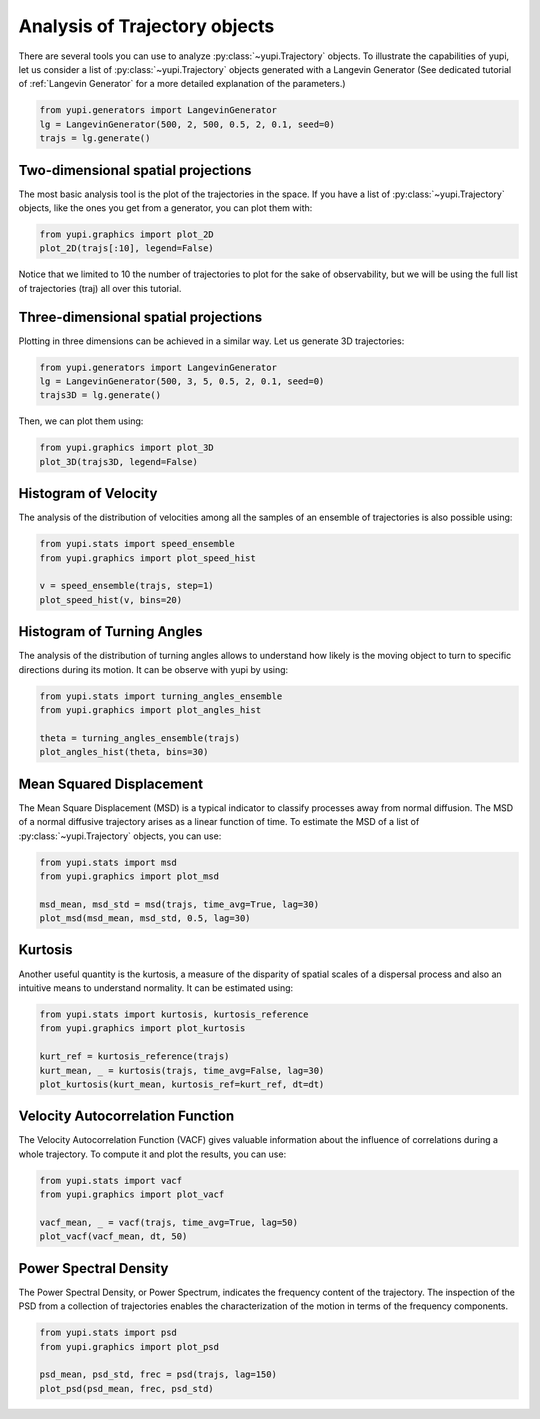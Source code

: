 Analysis of Trajectory objects
------------------------------

There are several tools you can use to analyze :py:class:`~yupi.Trajectory`
objects. To illustrate the capabilities of yupi, let us consider a list of
:py:class:`~yupi.Trajectory` objects  generated with a Langevin Generator (See
dedicated tutorial of :ref:`Langevin Generator` for a more detailed explanation
of the parameters.)


.. code-block:: python

    from yupi.generators import LangevinGenerator
    lg = LangevinGenerator(500, 2, 500, 0.5, 2, 0.1, seed=0)
    trajs = lg.generate()


Two-dimensional spatial projections
===================================

The most basic analysis tool is the plot of the trajectories in the space. If
you have a list of :py:class:`~yupi.Trajectory` objects, like the ones you get
from a generator, you can  plot them with:


.. code-block:: python

    from yupi.graphics import plot_2D
    plot_2D(trajs[:10], legend=False)
  

.. figure:: /images/tutorial001.png
   :alt: Distribution in submodules
   :align: center

Notice that we limited to 10 the number of trajectories to plot for the sake of
observability, but we will be using the full list of trajectories (traj) all
over this tutorial.


Three-dimensional spatial projections
=====================================

Plotting in three dimensions can be achieved in a similar way. Let us generate
3D trajectories:

.. code-block:: python

    from yupi.generators import LangevinGenerator
    lg = LangevinGenerator(500, 3, 5, 0.5, 2, 0.1, seed=0)
    trajs3D = lg.generate()


Then, we can plot them using:

.. code-block:: python

    from yupi.graphics import plot_3D
    plot_3D(trajs3D, legend=False)


.. figure:: /images/tutorial011.png
   :alt: Distribution in submodules
   :align: center


Histogram of Velocity
=====================

The analysis of the distribution of velocities among all the samples of an
ensemble of trajectories is also possible using:

.. code-block:: python

    from yupi.stats import speed_ensemble
    from yupi.graphics import plot_speed_hist

    v = speed_ensemble(trajs, step=1)
    plot_speed_hist(v, bins=20)
  

.. figure:: /images/tutorial002.png
   :alt: Distribution in submodules
   :align: center


Histogram of Turning Angles
===========================

The analysis of the distribution of turning angles allows to understand how
likely is the moving object to turn to specific directions during its motion.
It can be observe with yupi by using:

.. code-block:: python

    from yupi.stats import turning_angles_ensemble
    from yupi.graphics import plot_angles_hist

    theta = turning_angles_ensemble(trajs)
    plot_angles_hist(theta, bins=30)
  

.. figure:: /images/tutorial003.png
   :alt: Distribution in submodules
   :align: center


Mean Squared Displacement
=========================

The Mean Square Displacement (MSD) is a typical indicator to classify processes
away from normal diffusion. The MSD of a normal diffusive trajectory arises as
a linear function of time. To estimate the MSD of a list of
:py:class:`~yupi.Trajectory` objects, you can use:

.. code-block:: python

    from yupi.stats import msd
    from yupi.graphics import plot_msd

    msd_mean, msd_std = msd(trajs, time_avg=True, lag=30)
    plot_msd(msd_mean, msd_std, 0.5, lag=30)
  

.. figure:: /images/tutorial004.png
   :alt: Distribution in submodules
   :align: center


Kurtosis
========

Another useful quantity is the kurtosis, a measure of the disparity of spatial
scales of a dispersal process and also an intuitive means to understand
normality. It can be estimated using:

.. code-block:: python

    from yupi.stats import kurtosis, kurtosis_reference
    from yupi.graphics import plot_kurtosis

    kurt_ref = kurtosis_reference(trajs)
    kurt_mean, _ = kurtosis(trajs, time_avg=False, lag=30)
    plot_kurtosis(kurt_mean, kurtosis_ref=kurt_ref, dt=dt)
  

.. figure:: /images/tutorial005.png
   :alt: Distribution in submodules
   :align: center


Velocity Autocorrelation Function
=================================

The Velocity Autocorrelation Function (VACF) gives valuable information about
the influence of correlations during a whole trajectory. To compute it and plot
the results, you can use:

.. code-block:: python

    from yupi.stats import vacf
    from yupi.graphics import plot_vacf

    vacf_mean, _ = vacf(trajs, time_avg=True, lag=50)
    plot_vacf(vacf_mean, dt, 50)
  

.. figure:: /images/tutorial006.png
   :alt: Distribution in submodules
   :align: center



Power Spectral Density
======================

The Power Spectral Density, or Power Spectrum, indicates the frequency content
of the trajectory. The inspection of the PSD from a collection of trajectories
enables the characterization of the motion in terms of the frequency components.

.. code-block:: python

    from yupi.stats import psd
    from yupi.graphics import plot_psd

    psd_mean, psd_std, frec = psd(trajs, lag=150)
    plot_psd(psd_mean, frec, psd_std)

.. figure:: /images/tutorial009.png
   :alt: PSD IMAGE
   :align: center
